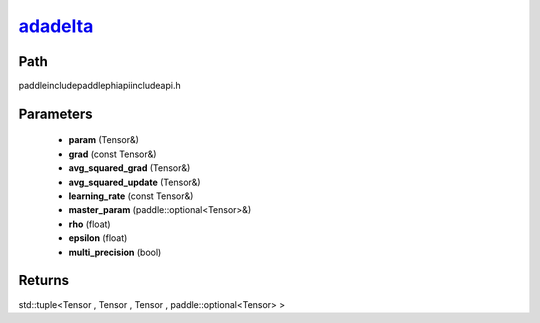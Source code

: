 .. _en_api_paddle_experimental_adadelta_:

adadelta_
-------------------------------

.. cpp:function:: std::tuple<Tensor & , Tensor & , Tensor & , paddle::optional<Tensor> &> adadelta_ ( Tensor & param , const Tensor & grad , Tensor & avg_squared_grad , Tensor & avg_squared_update , const Tensor & learning_rate , paddle::optional<Tensor> & master_param , float rho , float epsilon , bool multi_precision ) ;



Path
:::::::::::::::::::::
paddle\include\paddle\phi\api\include\api.h

Parameters
:::::::::::::::::::::
	- **param** (Tensor&)
	- **grad** (const Tensor&)
	- **avg_squared_grad** (Tensor&)
	- **avg_squared_update** (Tensor&)
	- **learning_rate** (const Tensor&)
	- **master_param** (paddle::optional<Tensor>&)
	- **rho** (float)
	- **epsilon** (float)
	- **multi_precision** (bool)

Returns
:::::::::::::::::::::
std::tuple<Tensor , Tensor , Tensor , paddle::optional<Tensor> >
